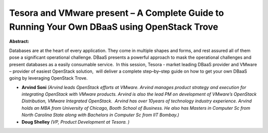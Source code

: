 Tesora  and VMware present – A Complete Guide to Running Your Own DBaaS using OpenStack Trove
~~~~~~~~~~~~~~~~~~~~~~~~~~~~~~~~~~~~~~~~~~~~~~~~~~~~~~~~~~~~~~~~~~~~~~~~~~~~~~~~~~~~~~~~~~~~~

**Abstract:**

Databases are at the heart of every application. They come in multiple shapes and forms, and rest assured all of them pose a significant operational challenge. DBaaS presents a powerful approach to mask the operational challenges and present databases as a easily consumable service.  In this session, Tesora - market leading DBaaS provider and VMware – provider of easiest OpenStack solution,  will deliver a complete step–by–step guide on how to get your own DBaaS going by leveraging OpenStack Trove.


* **Arvind Soni** *(Arvind leads OpenStack efforts at VMware. Arvind manages product strategy and execution for integrating OpenStack with VMware products. Arvind is also the lead PM on development of VMware’s OpenStack Distribution, VMware Integrated OpenStack.  Arvind has over 10years of technology industry experience. Arvind holds an MBA from University of Chicago, Booth School of Business. He also has Masters in Computer Sc from North Carolina State along with Bachelors in Computer Sc from IIT Bombay.)*

* **Doug Shelley** *(VP, Product Development at Tesora. )*
